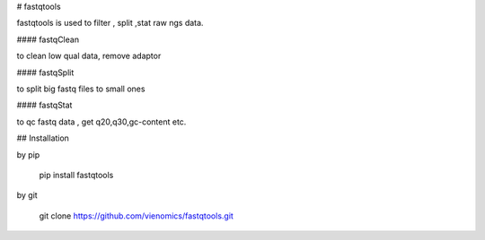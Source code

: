 # fastqtools

fastqtools is used to filter , split ,stat raw ngs data.


#### fastqClean

to clean low qual data, remove adaptor


#### fastqSplit 

to split big fastq files to small ones


#### fastqStat

to qc fastq data , get q20,q30,gc-content  etc.


## Installation

by pip

    pip install fastqtools

by git 

    git clone https://github.com/vienomics/fastqtools.git



